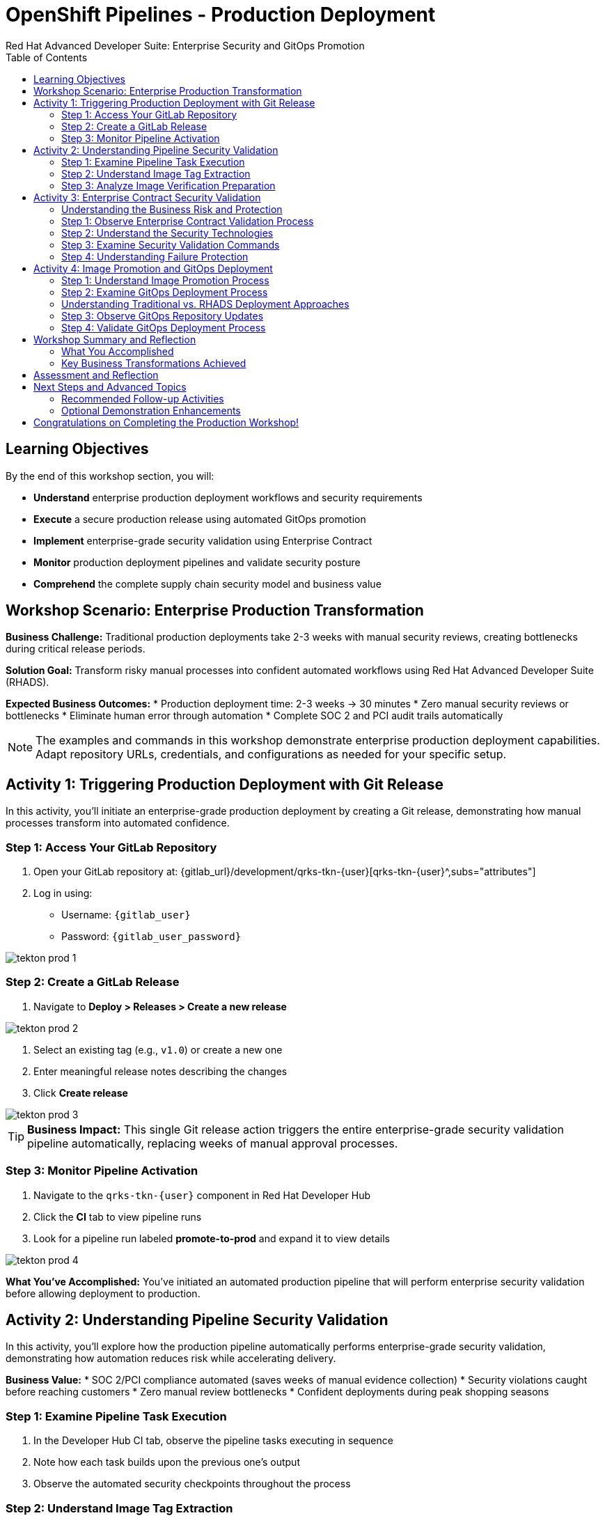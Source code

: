 = OpenShift Pipelines - Production Deployment
Red Hat Advanced Developer Suite: Enterprise Security and GitOps Promotion
:icons: font
:source-highlighter: rouge
:toc: macro
:toclevels: 2

toc::[]

== Learning Objectives

By the end of this workshop section, you will:

- **Understand** enterprise production deployment workflows and security requirements
- **Execute** a secure production release using automated GitOps promotion
- **Implement** enterprise-grade security validation using Enterprise Contract
- **Monitor** production deployment pipelines and validate security posture
- **Comprehend** the complete supply chain security model and business value

== Workshop Scenario: Enterprise Production Transformation

**Business Challenge:**
Traditional production deployments take 2-3 weeks with manual security reviews, creating bottlenecks during critical release periods.

**Solution Goal:**
Transform risky manual processes into confident automated workflows using Red Hat Advanced Developer Suite (RHADS).

**Expected Business Outcomes:**
* Production deployment time: 2-3 weeks → 30 minutes
* Zero manual security reviews or bottlenecks
* Eliminate human error through automation
* Complete SOC 2 and PCI audit trails automatically

[NOTE]
====
The examples and commands in this workshop demonstrate enterprise production deployment capabilities. Adapt repository URLs, credentials, and configurations as needed for your specific setup.
====

== Activity 1: Triggering Production Deployment with Git Release

In this activity, you'll initiate an enterprise-grade production deployment by creating a Git release, demonstrating how manual processes transform into automated confidence.

=== Step 1: Access Your GitLab Repository

. Open your GitLab repository at: {gitlab_url}/development/qrks-tkn-{user}[qrks-tkn-{user}^,subs="attributes"]
. Log in using:
  * Username: `{gitlab_user}`
  * Password: `{gitlab_user_password}`

image::tekton-prod-1.png[]

=== Step 2: Create a GitLab Release

. Navigate to *Deploy > Releases > Create a new release*

image::tekton-prod-2.png[]

. Select an existing tag (e.g., `v1.0`) or create a new one
. Enter meaningful release notes describing the changes
. Click *Create release*

image::tekton-prod-3.png[]

[TIP]
====
**Business Impact:** This single Git release action triggers the entire enterprise-grade security validation pipeline automatically, replacing weeks of manual approval processes.
====

=== Step 3: Monitor Pipeline Activation

. Navigate to the `qrks-tkn-{user}` component in Red Hat Developer Hub
. Click the *CI* tab to view pipeline runs
. Look for a pipeline run labeled *promote-to-prod* and expand it to view details

image::tekton-prod-4.png[]

**What You've Accomplished:**
You've initiated an automated production pipeline that will perform enterprise security validation before allowing deployment to production.

== Activity 2: Understanding Pipeline Security Validation

In this activity, you'll explore how the production pipeline automatically performs enterprise-grade security validation, demonstrating how automation reduces risk while accelerating delivery.

**Business Value:**
* SOC 2/PCI compliance automated (saves weeks of manual evidence collection)
* Security violations caught before reaching customers
* Zero manual review bottlenecks
* Confident deployments during peak shopping seasons

=== Step 1: Examine Pipeline Task Execution

. In the Developer Hub CI tab, observe the pipeline tasks executing in sequence
. Note how each task builds upon the previous one's output
. Observe the automated security checkpoints throughout the process

=== Step 2: Understand Image Tag Extraction

**Pipeline Task:** `extract-destination-image-tag`

This task provides perfect traceability by extracting the Git tag to ensure complete audit trail and compliance automation.

**What Happens:**
* Git release tag (e.g., `v1.0`) is extracted from the release
* Tag becomes part of the destination image name for production
* Ensures direct correlation between source code version and deployed image

=== Step 3: Analyze Image Verification Preparation

**Pipeline Task:** `gather-images-to-verify`

This task gives absolute certainty about production deployments by creating definitive proof of what was deployed and why.

**Process:**
. The Git release tag is mapped to the image produced during staging
. The tag is used to locate the previously built container image
. A metadata file named `images.json` is created with complete traceability information

**Example images.json:**
[source,json,subs="attributes"]
----
{
  "components": [
    {
      "containerImage": "quay.tssc-quay/tssc/qrks-tkn-{user}:v1.0",
      "source": {
        "git": {
          "url": "{gitlab_url}/development/qrks-tkn-{user}",
          "revision": "v1.0"
        }
      }
    }
  ]
}
----

**Business Benefit:**
This metadata ensures complete traceability — the image is cryptographically linked back to its source code and verified that it hasn't been tampered with, providing audit-ready documentation automatically.

== Activity 3: Enterprise Contract Security Validation

This is the most critical business protection activity — you'll observe automated security validation that prevents costly production incidents while eliminating manual security review delays.

=== Understanding the Business Risk and Protection

**Business Risk Without Automated Validation:**
* Security vulnerabilities in production could cost millions in damages and compliance fines
* Manual security reviews create 2-3 week deployment delays
* Human error in security checks leads to production incidents
* Inconsistent security standards across different teams and deployments

**RHADS Business Protection:**
- **Zero Security Incidents:** Automated validation catches issues before they reach customers
- **100% Consistent Standards:** Every deployment meets the same enterprise security policies
- **Instant Compliance:** SOC 2, PCI, and regulatory requirements enforced automatically
- **No Deployment Delays:** Security validation happens in minutes, not weeks

=== Step 1: Observe Enterprise Contract Validation Process

**Pipeline Task:** `verify-enterprise-contract`

. In the pipeline execution view, locate the `verify-enterprise-contract` task
. Observe the task's progress through multiple security validations
. Note the comprehensive security checks being performed automatically

**Enterprise Security Validations Performed:**
- **Digital signature verification:** Proves the image hasn't been tampered with
- **SBOM validation:** Complete dependency scanning for vulnerability management
- **Provenance verification:** Confirms the image came from trusted build processes
- **CVE scanning:** Automatic vulnerability detection and policy enforcement
- **Organizational policy compliance:** Custom security rules enforced automatically

=== Step 2: Understand the Security Technologies

[IMPORTANT]
====
**Key Security Components:**

- **Enterprise Contract (EC):** Protects your business by ensuring only compliant, secure images reach production
- **TUF (The Update Framework):** Prevents tampering with security metadata — protecting against supply chain attacks
- **SBOM (Software Bill of Materials):** Enables rapid vulnerability response — critical for security posture
- **Provenance:** Proves build integrity — essential for compliance and audit requirements
====

=== Step 3: Examine Security Validation Commands

The pipeline performs these critical security validations:

**Initialize Cryptographic Trust:**
[source,bash]
----
cosign initialize \
  --mirror http://tuf.tssc-tas.svc \
  --root http://tuf.tssc-tas.svc/root.json
----

**Validate Image Security:**
[source,bash,subs="attributes"]
----
ec validate image \
  --image quay.tssc-quay/tssc/qrks-tkn-{user}:v1.0 \
  --policy git::github.com/org/ec-policies//default \
  --public-key k8s://openshift/trusted-keys \
  --output json
----

**Security Validations Performed:**
* Digital signature verification with Cosign
* SBOM presence validation (e.g., SPDX, CycloneDX formats)
* Provenance metadata verification (how the image was built)
* CVE scanning and vulnerability assessment
* Organizational policy compliance checking

=== Step 4: Understanding Failure Protection

. Observe that any failed validation would halt the pipeline automatically
. This demonstrates protection against risky deployments
. Note how this prevents security incidents before they reach customers

**Business Impact:**
* Security incident prevention: Saves potential millions in damages
* Compliance confidence: Automatic evidence for audits
* Deployment velocity: Minutes instead of weeks for security approval
* Risk mitigation: 100% consistent security enforcement

[TIP]
====
**Demo Option:** A failed validation can be simulated by modifying the EC policy or image to demonstrate that the pipeline halts automatically if verification fails, protecting the production environment.
====

== Activity 4: Image Promotion and GitOps Deployment

In this activity, you'll observe how validated images are promoted to production and automatically deployed using GitOps, creating a secure bridge from validation to customer value.

=== Step 1: Understand Image Promotion Process

**Pipeline Task:** `copy-image`

This represents an enterprise quality gate — only validated images earn the "prod-" designation, ensuring enterprise security compliance.

. Observe the `copy-image` task in the pipeline execution
. Note how the validated image is promoted with a production label

**Image Promotion Command:**
[source,bash,subs="attributes"]
----
skopeo copy \
  docker://quay.tssc-quay/tssc/qrks-tkn-{user}:v1.0 \
  docker://quay.tssc-quay/tssc/qrks-tkn-{user}:prod-v1.0
----

**What This Accomplishes:**
* Creates a new tag prefixed with `prod-` (e.g., `prod-v1.0`) that clearly identifies the image as production-ready
* Ensures complete traceability — the exact source and validation steps that led to this image are known
* Only images that pass Enterprise Contract validation make it this far, preventing unsafe code deployment
* Signals to Argo CD that this image is ready for production deployment

=== Step 2: Examine GitOps Deployment Process

**Pipeline Task:** `update-deployment`

This task serves as an automated bridge from security validation to customer value, ensuring validated changes reach production automatically without manual intervention or risk.

=== Understanding Traditional vs. RHADS Deployment Approaches

**Traditional Production Deployment Risks:**

* Manual deployment steps prone to human error during critical releases
* Emergency changes bypass proper validation under pressure
* Inconsistent deployment processes across different teams
* Production changes without proper audit trails

**RHADS Business Benefits:**

- **Zero Manual Errors:** GitOps automation eliminates human deployment mistakes
- **100% Audit Trail:** Every production change tracked and traceable
- **Consistent Process:** Same deployment method for routine and emergency changes
- **Continuous Compliance:** All changes follow the same validated security process

=== Step 3: Observe GitOps Repository Updates

. Watch as the pipeline updates the GitOps repository automatically
. Understand how this triggers Argo CD for production deployment

**Updated Deployment Manifest:**
[source,yaml,subs="attributes"]
----
apiVersion: apps/v1
kind: Deployment
metadata:
  name: qrks-tkn-{user}
spec:
  template:
    spec:
      containers:
        - name: qrks-tkn-{user}
          image: quay.tssc-quay/tssc/qrks-tkn-{user}:prod-v1.0
----

**File Location:** `overlays/prod/deployment-patch.yaml`

**Kustomization Configuration:**
[source,yaml]
----
apiVersion: kustomize.config.k8s.io/v1beta1
kind: Kustomization
resources:
  - ../../base
patchesStrategicMerge:
  - deployment-patch.yaml
----

=== Step 4: Validate GitOps Deployment Process

**Automated Process Flow:**
. The container image reference in the production overlay is updated by this patch
. The patch is committed and pushed to the GitOps repository by OpenShift Pipelines
. Argo CD watches this repository and detects the change immediately
. Argo CD syncs the deployment to the production cluster automatically
. Only verified, tagged images are deployed by this process, maintaining full auditability

**Business Impact:**
- **Deployment Confidence:** Argo CD ensures exactly what was validated gets deployed
- **Risk Elimination:** No manual steps that could introduce errors during critical releases
- **Compliance Automation:** Production environment continuously reflects audited Git state
- **Operational Excellence:** Standardized deployment process across all services

[NOTE]
====
The GitOps overlay system ensures the production environment stays secure, compliant, and traceable while enabling rapid deployment of business-critical features.
====

== Workshop Summary and Reflection

=== What You Accomplished

Congratulations! You've successfully implemented an enterprise-grade production deployment pipeline and experienced the complete transformation from manual processes to automated confidence.

**Pipeline Tasks Summary:**

|===
| Task | Description | Business Value

| Git Release Trigger
| Initiated via GitLab Release from Tag
| Replaces weeks of manual approval processes

| extract-destination-image-tag
| Extracts the Git tag for production image naming
| Ensures perfect traceability and audit compliance

| gather-images-to-verify
| Generates `images.json` with complete metadata
| Provides definitive proof of deployment artifacts

| verify-enterprise-contract
| Validates signature, SBOM, provenance, CVEs, and policies
| Prevents security incidents and ensures compliance

| copy-image
| Promotes validated image with `prod-` designation
| Creates quality gate ensuring only secure images reach production

| update-deployment
| Updates GitOps repository to trigger Argo CD deployment
| Eliminates manual deployment errors and ensures consistency
|===

=== Key Business Transformations Achieved

You've demonstrated how enterprise security and business velocity reinforce each other:

**Measurable Business Impact:**
- **Production Release Time:** 2-3 weeks → 30 minutes (99% reduction)
- **Security Compliance:** 100% automated with zero manual reviews
- **Competitive Advantage:** Deploy features while competitors wait for approvals
- **Audit Readiness:** Continuous compliance evidence generated automatically

**Risk Mitigation:**
* Eliminated human error in production deployments
* Prevented security vulnerabilities from reaching customers
* Ensured consistent security standards across all deployments
* Created complete audit trails for compliance requirements

== Assessment and Reflection

Take a moment to consider these questions about your workshop experience:

1. **Process Transformation:** How does this automated approach compare to traditional deployment processes in your organization?

2. **Security Integration:** What security capabilities are now automatically included that would typically require manual configuration and review?

3. **Business Impact:** How would this level of automation affect your organization's ability to respond to market demands and competitive pressures?

4. **Operational Excellence:** What operational benefits would your platform and security teams gain from this approach?

5. **Implementation Planning:** What would be the first steps to implement similar capabilities in your organization?

== Next Steps and Advanced Topics

=== Recommended Follow-up Activities

**For Technical Teams:**
* Explore Enterprise Contract policy customization for your organization's requirements
* Investigate integration with existing security scanning tools
* Review GitOps repository structure and branching strategies
* Examine monitoring and alerting integration options

**For Business Leaders:**
* Calculate potential ROI based on deployment time reduction and risk mitigation
* Plan organizational change management for DevOps transformation
* Consider compliance requirements and audit trail benefits
* Evaluate competitive advantages of faster time-to-market

=== Optional Demonstration Enhancements

The following demonstrations can further illustrate enterprise transformation capabilities:

- **Security Failure Simulation:** Modify Enterprise Contract policies to demonstrate automatic pipeline failure when security requirements aren't met
- **Image Registry Exploration:** Display Quay registry showing production-tagged images and security scan results
- **Argo CD Monitoring:** Demonstrate real-time GitOps synchronization and deployment status
- **Policy Customization:** Show how Enterprise Contract policies can be customized for specific organizational requirements

== Congratulations on Completing the Production Workshop!

You've successfully experienced the future of enterprise application deployment — secure, automated, and business-focused. This represents a fundamental shift from traditional deployment practices to modern, risk-mitigated automation that enables competitive advantage through technology.

**Key Achievements:**
* Implemented end-to-end automated production deployment
* Experienced enterprise-grade security validation
* Observed GitOps-based deployment automation
* Understood the business value of supply chain security

This production workshop demonstrates how Red Hat Advanced Developer Suite enables organizations to achieve both security excellence and business velocity simultaneously.

